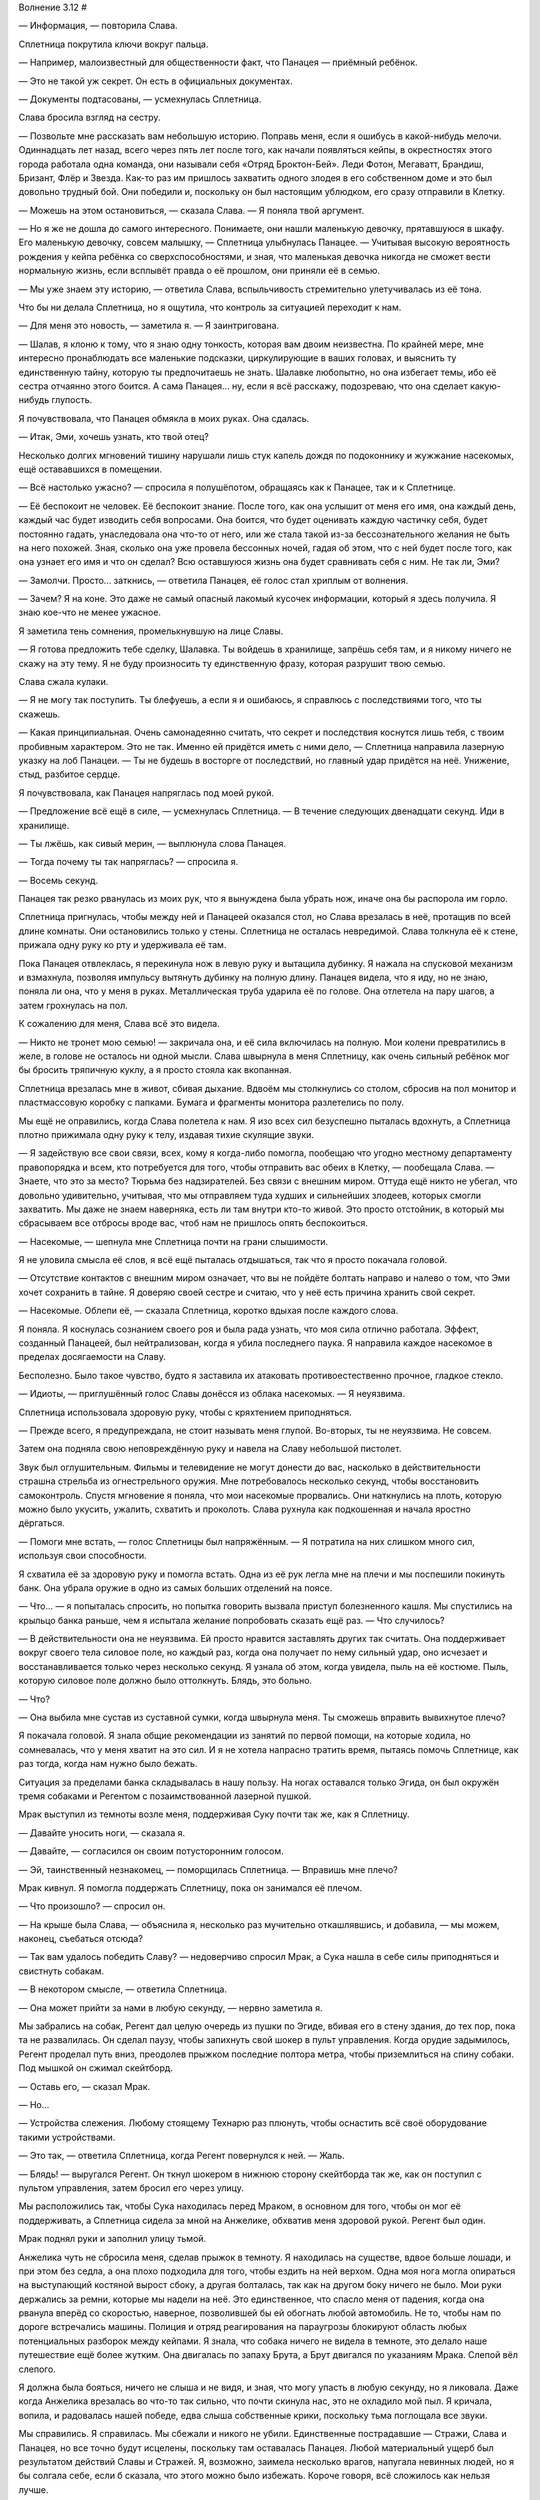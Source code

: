 ﻿Волнение 3.12
#



— Информация, — повторила Слава.

Сплетница покрутила ключи вокруг пальца.

— Например, малоизвестный для общественности факт, что Панацея — приёмный ребёнок.

— Это не такой уж секрет. Он есть в официальных документах.

— Документы подтасованы, — усмехнулась Сплетница.

Слава бросила взгляд на сестру.

— Позвольте мне рассказать вам небольшую историю. Поправь меня, если я ошибусь в какой-нибудь мелочи. Одиннадцать лет назад, всего через пять лет после того, как начали появляться кейпы, в окрестностях этого города работала одна команда, они называли себя «Отряд Броктон-Бей». Леди Фотон, Мегаватт, Брандиш, Бризант, Флёр и Звезда. Как-то раз им пришлось захватить одного злодея в его собственном доме и это был довольно трудный бой. Они победили и, поскольку он был настоящим ублюдком, его сразу отправили в Клетку.

— Можешь на этом остановиться, — сказала Слава. — Я поняла твой аргумент.

— Но я же не дошла до самого интересного. Понимаете, они нашли маленькую девочку, прятавшуюся в шкафу. Его маленькую девочку, совсем малышку, — Сплетница улыбнулась Панацее. — Учитывая высокую вероятность рождения у кейпа ребёнка со сверхспособностями, и зная, что маленькая девочка никогда не сможет вести нормальную жизнь, если всплывёт правда о её прошлом, они приняли её в семью.

— Мы уже знаем эту историю, — ответила Слава, вспыльчивость стремительно улетучивалась из её тона.

Что бы ни делала Сплетница, но я ощутила, что контроль за ситуацией переходит к нам.

— Для меня это новость, — заметила я. — Я заинтригована.

— Шалав, я клоню к тому, что я знаю одну тонкость, которая вам двоим неизвестна. По крайней мере, мне интересно пронаблюдать все маленькие подсказки, циркулирующие в ваших головах, и выяснить ту единственную тайну, которую ты предпочитаешь не знать. Шалавке любопытно, но она избегает темы, ибо её сестра отчаянно этого боится. А сама Панацея... ну, если я всё расскажу, подозреваю, что она сделает какую-нибудь глупость.

Я почувствовала, что Панацея обмякла в моих руках. Она сдалась.

— Итак, Эми, хочешь узнать, кто твой отец?

Несколько долгих мгновений тишину нарушали лишь стук капель дождя по подоконнику и жужжание насекомых, ещё остававшихся в помещении.

— Всё настолько ужасно? — спросила я полушёпотом, обращаясь как к Панацее, так и к Сплетнице.

— Её беспокоит не человек. Её беспокоит знание. После того, как она услышит от меня его имя, она каждый день, каждый час будет изводить себя вопросами. Она боится, что будет оценивать каждую частичку себя, будет постоянно гадать, унаследовала она что-то от него, или же стала такой из-за бессознательного желания не быть на него похожей. Зная, сколько она уже провела бессонных ночей, гадая об этом, что с ней будет после того, как она узнает его имя и что он сделал? Всю оставшуюся жизнь она будет сравнивать себя с ним. Не так ли, Эми?

— Замолчи. Просто... заткнись, — ответила Панацея, её голос стал хриплым от волнения.

— Зачем? Я на коне. Это даже не самый опасный лакомый кусочек информации, который я здесь получила. Я знаю кое-что не менее ужасное.

Я заметила тень сомнения, промелькнувшую на лице Славы.

— Я готова предложить тебе сделку, Шалавка. Ты войдешь в хранилище, запрёшь себя там, и я никому ничего не скажу на эту тему. Я не буду произносить ту единственную фразу, которая разрушит твою семью.

Слава сжала кулаки.

— Я не могу так поступить. Ты блефуешь, а если я и ошибаюсь, я справлюсь с последствиями того, что ты скажешь.

— Какая принципиальная. Очень самонадеянно считать, что секрет и последствия коснутся лишь тебя, с твоим пробивным характером. Это не так. Именно ей придётся иметь с ними дело, — Сплетница направила лазерную указку на лоб Панацеи. — Ты не будешь в восторге от последствий, но главный удар придётся на неё. Унижение, стыд, разбитое сердце.

Я почувствовала, как Панацея напряглась под моей рукой.

— Предложение всё ещё в силе, — усмехнулась Сплетница. — В течение следующих двенадцати секунд. Иди в хранилище.

— Ты лжёшь, как сивый мерин, — выплюнула слова Панацея.

— Тогда почему ты так напряглась? — спросила я.

— Восемь секунд.

Панацея так резко рванулась из моих рук, что я вынуждена была убрать нож, иначе она бы распорола им горло.

Сплетница пригнулась, чтобы между ней и Панацеей оказался стол, но Слава врезалась в неё, протащив по всей длине комнаты. Они остановились только у стены. Сплетница не осталась невредимой. Слава толкнула её к стене, прижала одну руку ко рту и удерживала её там.

Пока Панацея отвлеклась, я перекинула нож в левую руку и вытащила дубинку. Я нажала на спусковой механизм и взмахнула, позволяя импульсу вытянуть дубинку на полную длину. Панацея видела, что я иду, но не знаю, поняла ли она, что у меня в руках. Металлическая труба ударила её по голове. Она отлетела на пару шагов, а затем грохнулась на пол.

К сожалению для меня, Слава всё это видела.

— Никто не тронет мою семью! — закричала она, и её сила включилась на полную. Мои колени превратились в желе, в голове не осталось ни одной мысли. Слава швырнула в меня Сплетницу, как очень сильный ребёнок мог бы бросить тряпичную куклу, а я просто стояла как вкопанная.

Сплетница врезалась мне в живот, сбивая дыхание. Вдвоём мы столкнулись со столом, сбросив на пол монитор и пластмассовую коробку с папками. Бумага и фрагменты монитора разлетелись по полу.

Мы ещё не оправились, когда Слава полетела к нам. Я изо всех сил безуспешно пыталась вдохнуть, а Сплетница плотно прижимала одну руку к телу, издавая тихие скулящие звуки.

— Я задействую все свои связи, всех, кому я когда-либо помогла, пообещаю что угодно местному департаменту правопорядка и всем, кто потребуется для того, чтобы отправить вас обеих в Клетку, — пообещала Слава. — Знаете, что это за место? Тюрьма без надзирателей. Без связи с внешним миром. Оттуда ещё никто не убегал, что довольно удивительно, учитывая, что мы отправляем туда худших и сильнейших злодеев, которых смогли захватить. Мы даже не знаем наверняка, есть ли там внутри кто-то живой. Это просто отстойник, в который мы сбрасываем все отбросы вроде вас, чтоб нам не пришлось опять беспокоиться.

— Насекомые, — шепнула мне Сплетница почти на грани слышимости.

Я не уловила смысла её слов, я всё ещё пыталась отдышаться, так что я просто покачала головой.

— Отсутствие контактов с внешним миром означает, что вы не пойдёте болтать направо и налево о том, что Эми хочет сохранить в тайне. Я доверяю своей сестре и считаю, что у неё есть причина хранить свой секрет.

— Насекомые. Облепи её, — сказала Сплетница, коротко вдыхая после каждого слова.

Я поняла. Я коснулась сознанием своего роя и была рада узнать, что моя сила отлично работала. Эффект, созданный Панацеей, был нейтрализован, когда я убила последнего паука. Я направила каждое насекомое в пределах досягаемости на Славу.

Бесполезно. Было такое чувство, будто я заставила их атаковать противоестественно прочное, гладкое стекло.

— Идиоты, — приглушённый голос Славы донёсся из облака насекомых. — Я неуязвима.

Сплетница использовала здоровую руку, чтобы с кряхтением приподняться.

— Прежде всего, я предупреждала, не стоит называть меня глупой. Во-вторых, ты не неуязвима. Не совсем.

Затем она подняла свою неповреждённую руку и навела на Славу небольшой пистолет.

Звук был оглушительным. Фильмы и телевидение не могут донести до вас, насколько в действительности страшна стрельба из огнестрельного оружия. Мне потребовалось несколько секунд, чтобы восстановить самоконтроль. Спустя мгновение я поняла, что мои насекомые прорвались. Они наткнулись на плоть, которую можно было укусить, ужалить, схватить и проколоть. Слава рухнула как подкошенная и начала яростно дёргаться.

— Помоги мне встать, — голос Сплетницы был напряжённым. — Я потратила на них слишком много сил, используя свои способности.

Я схватила её за здоровую руку и помогла встать. Одна из её рук легла мне на плечи и мы поспешили покинуть банк. Она убрала оружие в одно из самых больших отделений на поясе.

— Что... — я попыталась спросить, но попытка говорить вызвала приступ болезненного кашля. Мы спустились на крыльцо банка раньше, чем я испытала желание попробовать сказать ещё раз. — Что случилось?

— В действительности она не неуязвима. Ей просто нравится заставлять других так считать. Она поддерживает вокруг своего тела силовое поле, но каждый раз, когда она получает по нему сильный удар, оно исчезает и восстанавливается только через несколько секунд. Я узнала об этом, когда увидела, пыль на её костюме. Пыль, которую силовое поле должно было оттолкнуть. Блядь, это больно.

— Что?

— Она выбила мне сустав из суставной сумки, когда швырнула меня. Ты сможешь вправить вывихнутое плечо?

Я покачала головой. Я знала общие рекомендации из занятий по первой помощи, на которые ходила, но сомневалась, что у меня хватит на это сил. И я не хотела напрасно тратить время, пытаясь помочь Сплетнице, как раз тогда, когда нам нужно было бежать.

Ситуация за пределами банка складывалась в нашу пользу. На ногах оставался только Эгида, он был окружён тремя собаками и Регентом с позаимствованной лазерной пушкой.

Мрак выступил из темноты возле меня, поддерживая Суку почти так же, как я Сплетницу.

— Давайте уносить ноги, — сказала я.

— Давайте, — согласился он своим потусторонним голосом.

— Эй, таинственный незнакомец, — поморщилась Сплетница. — Вправишь мне плечо?

Мрак кивнул. Я помогла поддержать Сплетницу, пока он занимался её плечом.

— Что произошло? — спросил он.

— На крыше была Слава, — объяснила я, несколько раз мучительно откашлявшись, и добавила, — мы можем, наконец, съебаться отсюда?

— Так вам удалось победить Славу? — недоверчиво спросил Мрак, а Сука нашла в себе силы приподняться и свистнуть собакам.

— В некотором смысле, — ответила Сплетница.

— Она может прийти за нами в любую секунду, — нервно заметила я.

Мы забрались на собак, Регент дал целую очередь из пушки по Эгиде, вбивая его в стену здания, до тех пор, пока та не развалилась. Он сделал паузу, чтобы запихнуть свой шокер в пульт управления. Когда орудие задымилось, Регент проделал путь вниз, преодолев прыжком последние полтора метра, чтобы приземлиться на спину собаки. Под мышкой он сжимал скейтборд.

— Оставь его, — сказал Мрак.

— Но...

— Устройства слежения. Любому стоящему Технарю раз плюнуть, чтобы оснастить всё своё оборудование такими устройствами.

— Это так, — ответила Сплетница, когда Регент повернулся к ней. — Жаль.

— Блядь! — выругался Регент. Он ткнул шокером в нижнюю сторону скейтборда так же, как он поступил с пультом управления, затем бросил его через улицу.

Мы расположились так, чтобы Сука находилась перед Мраком, в основном для того, чтобы он мог её поддерживать, а Сплетница сидела за мной на Анжелике, обхватив меня здоровой рукой. Регент был один.

Мрак поднял руки и заполнил улицу тьмой.

Анжелика чуть не сбросила меня, сделав прыжок в темноту. Я находилась на существе, вдвое больше лошади, и при этом без седла, а она плохо подходила для того, чтобы ездить на ней верхом. Одна моя нога могла опираться на выступающий костяной вырост сбоку, а другая болталась, так как на другом боку ничего не было. Мои руки держались за ремни, которые мы надели на неё. Это единственное, что спасло меня от падения, когда она рванула вперёд со скоростью, наверное, позволившей бы ей обогнать любой автомобиль. Не то, чтобы нам по дороге встречались машины. Полиция и отряд реагирования на параугрозы блокируют область любых потенциальных разборок между кейпами. Я знала, что собака ничего не видела в темноте, это делало наше путешествие ещё более жутким. Она двигалась по запаху Брута, а Брут двигался по указаниям Мрака. Слепой вёл слепого.

Я должна была бояться, ничего не слыша и не видя, и зная, что могу упасть в любую секунду, но я ликовала. Даже когда Анжелика врезалась во что-то так сильно, что почти скинула нас, это не охладило мой пыл. Я кричала, вопила, и радовалась нашей победе, едва слыша собственные крики, поскольку тьма поглощала все звуки.

Мы справились. Я справилась. Мы сбежали и никого не убили. Единственные пострадавшие — Стражи, Слава и Панацея, но все точно будут исцелены, поскольку там оставалась Панацея. Любой материальный ущерб был результатом действий Славы и Стражей. Я, возможно, заимела несколько врагов, напугала невинных людей, но я бы солгала себе, если б сказала, что этого можно было избежать. Короче говоря, всё сложилось как нельзя лучше.

Ладно, дела могли бы пойти и намного лучше, но в итоге? В целом, всё вышло совсем неплохо.

Сейчас Эгида уже наверное выбрался из щебня и взлетел на высоту птичьего полёта. Если Мрак сделал то, что мы планировали, то он заполнил каждую улицу и проулок, где мы проходили темнотой. Поэтому, Эгида не сможет понять, на каких улицах мы поворачивали и по каким прошли, он сможет лишь заметить места, где появляется новая темнота. Если он попытается приблизиться, чтобы взять нас, мы покинем это место, к тому времени, как он туда прибудет. Всё, что он мог сделать — следить за районом, где мы проходили.

Как раз тогда, когда я подумала, что не могу больше держаться, мы остановились. Мы со Сплетницей соскользнули с Анжелики. Кто-то, вероятно Мрак, сунул рюкзак мне в руки. Даже работая в полной темноте, мне удалось переодеться в обычную одежду, которую мы спрятали прежде, чем отправиться в банк. Мне дали зонтик и я с благодарностью развернула его одеревеневшими руками.

Было мучительно ожидать в темноте, чувствуя только как по зонтику ударяют капли дождя, и дают мне ощущение окружающего мира и того, сколько прошло времени.

А его прошло немало, прежде, чем я снова увидела окружающий мир. Мрак говорил, что его тьма проходила приблизительно через двадцать минут, но, похоже прошло значительно больше времени. Как только темнота исчезла, я увидела Лизу, сидящую в нескольких шагах перед обувным магазином, держа в одной руке поводок, а в другой бумажную сумку для покупок. Анжелика, теперь уже самая обычная собака, терпеливо сидела на другом конце поводка. Вокруг нас покупатели и пешеходы, каждый с зонтиком или плащом, испуганно озирались вокруг. После тишины во тьме звуки падающего дождя и человеческой речи освежали слух.

Лиза встала и подмигнула мне, потянув поводок, чтобы отвести Анжелику в сторону. Мы присоединились к толпе дезориентированных покупателей.

Если всё пойдёт согласно плану, Алек соскочит с собаки и переоденется в нормальную одежду так же, как и мы. Сука, Брайан и две собаки сделают последнюю остановку у ячейки для хранения возле доков. Там они переоденутся, отдохнут внутри несколько часов, и оставят деньги для босса. После того, как пройдёт достаточно много времени, чтобы герои прекратили преследование, они проделают свой путь назад, как и мы.

— Все вышли из этого невредимыми? — тихо спросила я Сплетницу. Мы шли под одним зонтиком, потому наш разговор не привлёк бы в толпе излишнего внимания.

— Никто из нас, героев или свидетелей не получил непоправимых ранений и не погиб, — подтвердила она.

— Тогда это удачный день, — сказала я.

— Очень удачный день, — согласилась она.

Мы спокойно шли под руку через центр города. Как и все остальные, мы вытягивали шею и поворачивали головы, чтобы проследить за патрульными машинами и фургонами СКП, которые мчались на место преступления, включив сирены. Две девочки, которые только что закончили ходить по магазинам, прогуливались с собакой.